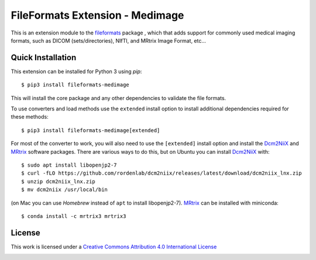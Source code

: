 FileFormats Extension - Medimage
================================
.. image:: https://github.com/ArcanaFramework/fileformats-medimage/actions/workflows/tests.yml/badge.svg
   :target: https://github.com/ArcanaFramework/fileformats-medimage/actions/workflows/tests.yml
.. image:: https://codecov.io/gh/ArcanaFramework/fileformats-medimage/branch/main/graph/badge.svg?token=UIS0OGPST7
   :target: https://codecov.io/gh/ArcanaFramework/fileformats-medimage
.. image:: https://img.shields.io/pypi/pyversions/fileformats-medimage.svg
   :target: https://pypi.python.org/pypi/fileformats-medimage/
   :alt: Supported Python versions
.. image:: https://img.shields.io/pypi/v/fileformats-medimage.svg
   :target: https://pypi.python.org/pypi/fileformats-medimage/
   :alt: Latest Version

This is an extension module to the `fileformats <https://github.com/ArcanaFramework/fileformats>`__ package
, which that adds support for commonly used medical imaging formats, such as DICOM (sets/directories),
NIfTI, and MRtrix Image Format, etc...

Quick Installation
------------------

This extension can be installed for Python 3 using *pip*::

    $ pip3 install fileformats-medimage

This will install the core package and any other dependencies to validate the file formats.

To use converters and load methods use the ``extended`` install option to install additional
dependencies required for these methods::

    $ pip3 install fileformats-medimage[extended]

For most of the converter to work, you will also need to use the ``[extended]`` install option and
install the Dcm2NiiX_ and MRtrix_ software packages. There are various ways to do this, but on
Ubuntu you can install Dcm2NiiX_ with::

   $ sudo apt install libopenjp2-7
   $ curl -fLO https://github.com/rordenlab/dcm2niix/releases/latest/download/dcm2niix_lnx.zip
   $ unzip dcm2niix_lnx.zip
   $ mv dcm2niix /usr/local/bin

(on Mac you can use `Homebrew` instead of ``apt`` to install libopenjp2-7). MRtrix_ can
be installed with miniconda::

   $ conda install -c mrtrix3 mrtrix3


License
-------

This work is licensed under a
`Creative Commons Attribution 4.0 International License <http://creativecommons.org/licenses/by/4.0/>`__

.. image:: https://i.creativecommons.org/l/by/4.0/88x31.png
  :target: http://creativecommons.org/licenses/by/4.0/
  :alt: Creative Commons Attribution 4.0 International License


.. _Dcm2NiiX: https://github.com/rordenlab/dcm2niix
.. _MRtrix: https://mrtrix.readthedocs.io/en/latest/
